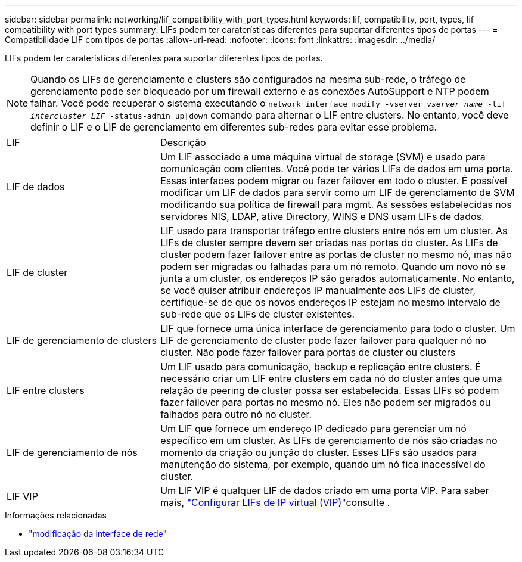---
sidebar: sidebar 
permalink: networking/lif_compatibility_with_port_types.html 
keywords: lif, compatibility, port, types, lif compatibility with port types 
summary: LIFs podem ter caraterísticas diferentes para suportar diferentes tipos de portas 
---
= Compatibilidade LIF com tipos de portas
:allow-uri-read: 
:nofooter: 
:icons: font
:linkattrs: 
:imagesdir: ../media/


[role="lead"]
LIFs podem ter caraterísticas diferentes para suportar diferentes tipos de portas.


NOTE: Quando os LIFs de gerenciamento e clusters são configurados na mesma sub-rede, o tráfego de gerenciamento pode ser bloqueado por um firewall externo e as conexões AutoSupport e NTP podem falhar. Você pode recuperar o sistema executando o `network interface modify -vserver _vserver name_ -lif _intercluster LIF_ -status-admin up|down` comando para alternar o LIF entre clusters. No entanto, você deve definir o LIF e o LIF de gerenciamento em diferentes sub-redes para evitar esse problema.

[cols="30,70"]
|===


| LIF | Descrição 


| LIF de dados | Um LIF associado a uma máquina virtual de storage (SVM) e usado para comunicação com clientes. Você pode ter vários LIFs de dados em uma porta. Essas interfaces podem migrar ou fazer failover em todo o cluster. É possível modificar um LIF de dados para servir como um LIF de gerenciamento de SVM modificando sua política de firewall para mgmt. As sessões estabelecidas nos servidores NIS, LDAP, ative Directory, WINS e DNS usam LIFs de dados. 


| LIF de cluster | LIF usado para transportar tráfego entre clusters entre nós em um cluster. As LIFs de cluster sempre devem ser criadas nas portas do cluster. As LIFs de cluster podem fazer failover entre as portas de cluster no mesmo nó, mas não podem ser migradas ou falhadas para um nó remoto. Quando um novo nó se junta a um cluster, os endereços IP são gerados automaticamente. No entanto, se você quiser atribuir endereços IP manualmente aos LIFs de cluster, certifique-se de que os novos endereços IP estejam no mesmo intervalo de sub-rede que os LIFs de cluster existentes. 


| LIF de gerenciamento de clusters | LIF que fornece uma única interface de gerenciamento para todo o cluster. Um LIF de gerenciamento de cluster pode fazer failover para qualquer nó no cluster. Não pode fazer failover para portas de cluster ou clusters 


| LIF entre clusters | Um LIF usado para comunicação, backup e replicação entre clusters. É necessário criar um LIF entre clusters em cada nó do cluster antes que uma relação de peering de cluster possa ser estabelecida. Essas LIFs só podem fazer failover para portas no mesmo nó. Eles não podem ser migrados ou falhados para outro nó no cluster. 


| LIF de gerenciamento de nós | Um LIF que fornece um endereço IP dedicado para gerenciar um nó específico em um cluster. As LIFs de gerenciamento de nós são criadas no momento da criação ou junção do cluster. Esses LIFs são usados para manutenção do sistema, por exemplo, quando um nó fica inacessível do cluster. 


| LIF VIP | Um LIF VIP é qualquer LIF de dados criado em uma porta VIP. Para saber mais, link:../networking/configure_virtual_ip_vip_lifs.html["Configurar LIFs de IP virtual (VIP)"]consulte . 
|===
.Informações relacionadas
* link:https://docs.netapp.com/us-en/ontap-cli/network-interface-modify.html["modificação da interface de rede"^]

